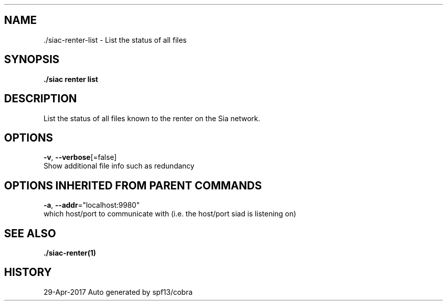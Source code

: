.TH "./SIAC\-RENTER\-LIST" "1" "Apr 2017" "Auto generated by spf13/cobra" "siac Manual" 
.nh
.ad l


.SH NAME
.PP
\&./siac\-\&renter\-\&list \- List the status of all files


.SH SYNOPSIS
.PP
\fB\&./siac renter list\fP


.SH DESCRIPTION
.PP
List the status of all files known to the renter on the Sia network.


.SH OPTIONS
.PP
\fB\-v\fP, \fB\-\-verbose\fP[=false]
    Show additional file info such as redundancy


.SH OPTIONS INHERITED FROM PARENT COMMANDS
.PP
\fB\-a\fP, \fB\-\-addr\fP="localhost:9980"
    which host/port to communicate with (i.e. the host/port siad is listening on)


.SH SEE ALSO
.PP
\fB\&./siac\-\&renter(1)\fP


.SH HISTORY
.PP
29\-Apr\-2017 Auto generated by spf13/cobra
